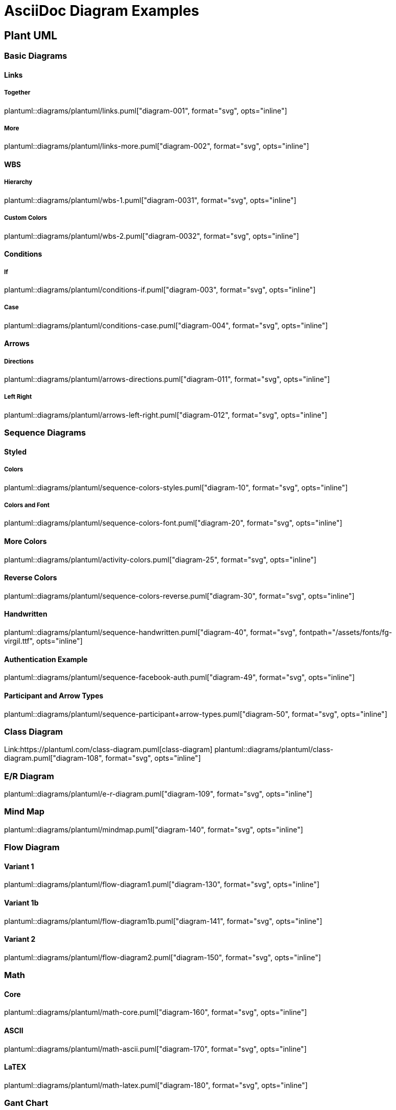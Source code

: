 = AsciiDoc Diagram Examples
:toclevels: 2
:source-highlighter: prettify
:icons: font
:blockdiag-fontpath: {docdir}/assets/fonts/fg-virgil.ttf
:max-width: 800

== Plant UML
=== Basic Diagrams

==== Links

===== Together
plantuml::diagrams/plantuml/links.puml["diagram-001", format="svg", opts="inline"]

===== More
plantuml::diagrams/plantuml/links-more.puml["diagram-002", format="svg", opts="inline"]

==== WBS

===== Hierarchy
plantuml::diagrams/plantuml/wbs-1.puml["diagram-0031", format="svg", opts="inline"]

===== Custom Colors
plantuml::diagrams/plantuml/wbs-2.puml["diagram-0032", format="svg", opts="inline"]

==== Conditions
===== If
plantuml::diagrams/plantuml/conditions-if.puml["diagram-003", format="svg", opts="inline"]

===== Case
plantuml::diagrams/plantuml/conditions-case.puml["diagram-004", format="svg", opts="inline"]

==== Arrows

===== Directions
plantuml::diagrams/plantuml/arrows-directions.puml["diagram-011", format="svg", opts="inline"]

===== Left Right
plantuml::diagrams/plantuml/arrows-left-right.puml["diagram-012", format="svg", opts="inline"]


=== Sequence Diagrams
==== Styled
===== Colors

plantuml::diagrams/plantuml/sequence-colors-styles.puml["diagram-10", format="svg", opts="inline"]

===== Colors and Font
plantuml::diagrams/plantuml/sequence-colors-font.puml["diagram-20", format="svg", opts="inline"]

==== More Colors
plantuml::diagrams/plantuml/activity-colors.puml["diagram-25", format="svg", opts="inline"]

==== Reverse Colors
plantuml::diagrams/plantuml/sequence-colors-reverse.puml["diagram-30", format="svg", opts="inline"]

==== Handwritten
plantuml::diagrams/plantuml/sequence-handwritten.puml["diagram-40", format="svg", fontpath="{docdir}/assets/fonts/fg-virgil.ttf", opts="inline"]

==== Authentication Example
plantuml::diagrams/plantuml/sequence-facebook-auth.puml["diagram-49", format="svg", opts="inline"]

==== Participant and Arrow Types
plantuml::diagrams/plantuml/sequence-participant+arrow-types.puml["diagram-50", format="svg", opts="inline"]

=== Class Diagram
Link:https://plantuml.com/class-diagram.puml[class-diagram]
plantuml::diagrams/plantuml/class-diagram.puml["diagram-108", format="svg", opts="inline"]

=== E/R Diagram
plantuml::diagrams/plantuml/e-r-diagram.puml["diagram-109", format="svg", opts="inline"]

=== Mind Map
plantuml::diagrams/plantuml/mindmap.puml["diagram-140", format="svg", opts="inline"]

=== Flow Diagram
==== Variant 1
plantuml::diagrams/plantuml/flow-diagram1.puml["diagram-130", format="svg", opts="inline"]

==== Variant 1b
plantuml::diagrams/plantuml/flow-diagram1b.puml["diagram-141", format="svg", opts="inline"]

==== Variant 2
plantuml::diagrams/plantuml/flow-diagram2.puml["diagram-150", format="svg", opts="inline"]

=== Math
==== Core
plantuml::diagrams/plantuml/math-core.puml["diagram-160", format="svg", opts="inline"]

==== ASCII
plantuml::diagrams/plantuml/math-ascii.puml["diagram-170", format="svg", opts="inline"]

==== LaTEX
plantuml::diagrams/plantuml/math-latex.puml["diagram-180", format="svg", opts="inline"]

=== Gant Chart
==== Without Date
plantuml::diagrams/plantuml/gannt-chart-no-date.puml["diagram-190", format="svg", opts="inline"]

==== With Date
plantuml::diagrams/plantuml/gannt-chart+date.puml["diagram-200", format="svg", opts="inline"]

=== Flow
==== Workflow
plantuml::diagrams/plantuml/workflow1.puml["diagram-210", format="svg", opts="inline"]

==== Workflow 2
plantuml::diagrams/plantuml/workflow2.puml["diagram-220", format="svg", opts="inline"]

==== State Diagram
plantuml::diagrams/plantuml/state-diagram.puml["diagram-230", format="svg", opts="inline"]

==== Process Diagram Azure
plantuml::diagrams/plantuml/process-azure.puml["diagram-240", format="svg", opts="inline"]

==== Process Cloud Insight
plantuml::diagrams/plantuml/process-cloud-insight.puml["diagram-250", format="svg", opts="inline"]

plantuml::diagrams/plantuml/process-actionfps.puml["diagram-270", format="svg", opts="inline"]

=== Salt Wireframe UI
Link: https://plantuml.com/salt

==== UI
plantuml::diagrams/plantuml/salt-wireframe-ui.puml["diagram-290", format="svg", opts="inline"]

==== Tree
plantuml::diagrams/plantuml/tree.puml["diagram-300", format="svg", opts="inline"]

==== Tree Table
plantuml::diagrams/plantuml/tree-table.puml["diagram-310", format="svg", opts="inline"]

=== Archimate
Link: https://plantuml.com/archimate-diagram +

plantuml::diagrams/plantuml/archimate.puml["diagram-330", format="svg", opts="inline"]

== DITAA Diagram
=== Example 1
ditaa::diagrams/ditaa/diagram.ditaa["diagram-70", format="svg", opts="inline"]]

=== Example 2
ditaa::diagrams/ditaa/diagram2.ditaa["diagram-701", format="svg", opts="inline"]]

== GraphViz
=== State Transition
graphviz::diagrams/graphviz/state-transition.dot["diagram-90", format="svg", opts="inline"]

=== Neural Networks
==== 1
graphviz::diagrams/graphviz/neural-network1.dot["diagram-91", format="svg", opts="inline"]

==== 2
graphviz::diagrams/graphviz/neural-network2.dot["diagram-94", format="svg", opts="inline"]

=== Critical Path
graphviz::diagrams/graphviz/critical-path.dot["diagram-95", format="svg", opts="inline"]

=== Red Black Tree
graphviz::diagrams/graphviz/red-black-tree.dot["diagram-96", format="svg", opts="inline"]

== GNU Plot
=== Functions
gnuplot::diagrams/gnuplot/functions.gnu["diagram-97", format=svg, opts="inline", subs="+attributes"]

=== 3D Bars
gnuplot::diagrams/gnuplot/3d-bars.gnu["diagram-98", format=svg, opts="inline", subs="+attributes"]

=== Fence Plot
gnuplot::diagrams/gnuplot/fence-plot.gnu["diagram-99", format=svg, opts="inline", subs="+attributes"]

=== Voxel
==== Plot
gnuplot::diagrams/gnuplot/voxel-plot.gnu["diagram-100", format=svg, opts="inline", subs="+attributes"]

==== Grid
gnuplot::diagrams/gnuplot/voxel-grid.gnu["diagram-101", format=svg, opts="inline", subs="+attributes"]

=== 4D data (3D Heat Map)
gnuplot::diagrams/gnuplot/4d-data.gnu["diagram-103", format=svg, opts="inline", subs="+attributes"]

=== PM3D
==== Surfaces
gnuplot::diagrams/gnuplot/pm3d-surfaces.gnu["diagram-104", format=svg, opts="inline", subs="+attributes"]

==== Color Surface
gnuplot::diagrams/gnuplot/pm3d-2-color-surface.gnu["diagram-105", format=svg, opts="inline", subs="+attributes"]

==== Lighting Model
gnuplot::diagrams/gnuplot/pm3d-lighting-model.gnu["diagram-106", format=svg, opts="inline", subs="+attributes"]

=== Viridis Colormap
gnuplot::diagrams/gnuplot/viridis-colormap.gnu["diagram-107", format=svg, opts="inline", subs="+attributes"]


== General

=== Icons
plantuml::diagrams/plantuml/icons.puml["diagram-350", format="svg", opts="inline"]

=== List Fonts
[plantuml, "fontlist", format="svg", opts="inline"]
----
listfonts
----

